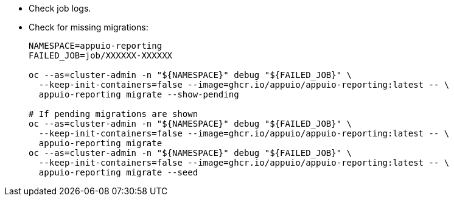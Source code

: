 * Check job logs.
* Check for missing migrations:
+
[source,bash]
----
NAMESPACE=appuio-reporting
FAILED_JOB=job/XXXXXX-XXXXXX

oc --as=cluster-admin -n "${NAMESPACE}" debug "${FAILED_JOB}" \
  --keep-init-containers=false --image=ghcr.io/appuio/appuio-reporting:latest -- \
  appuio-reporting migrate --show-pending

# If pending migrations are shown
oc --as=cluster-admin -n "${NAMESPACE}" debug "${FAILED_JOB}" \
  --keep-init-containers=false --image=ghcr.io/appuio/appuio-reporting:latest -- \
  appuio-reporting migrate
oc --as=cluster-admin -n "${NAMESPACE}" debug "${FAILED_JOB}" \
  --keep-init-containers=false --image=ghcr.io/appuio/appuio-reporting:latest -- \
  appuio-reporting migrate --seed
----
